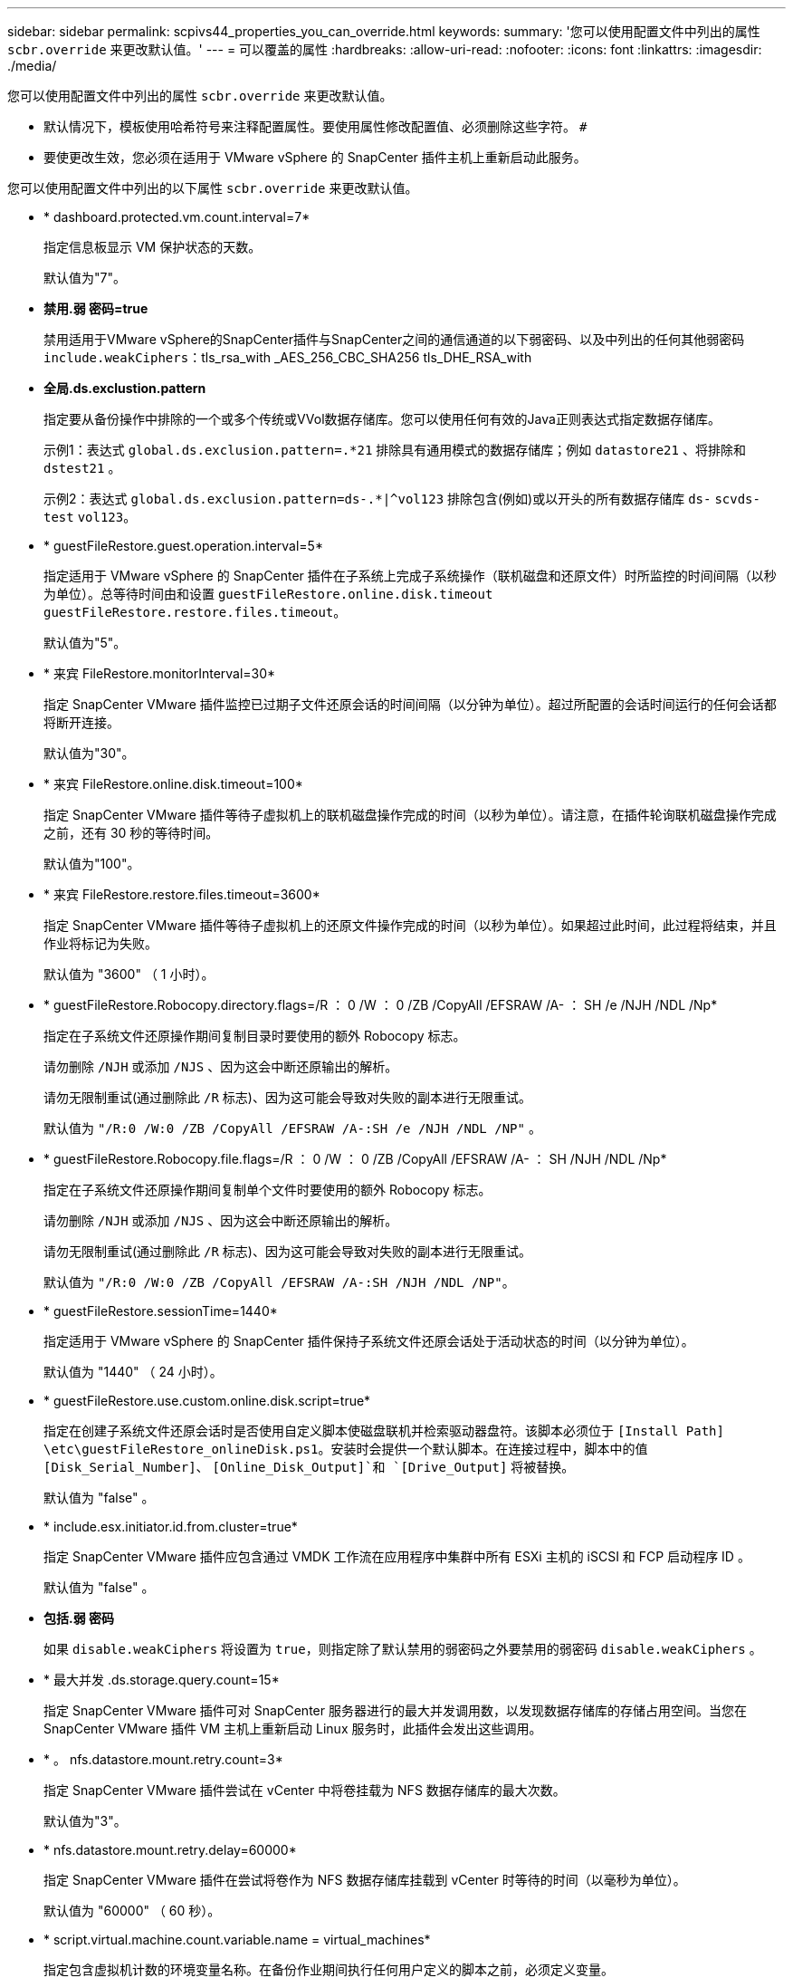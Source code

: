 ---
sidebar: sidebar 
permalink: scpivs44_properties_you_can_override.html 
keywords:  
summary: '您可以使用配置文件中列出的属性 `scbr.override` 来更改默认值。' 
---
= 可以覆盖的属性
:hardbreaks:
:allow-uri-read: 
:nofooter: 
:icons: font
:linkattrs: 
:imagesdir: ./media/


[role="lead"]
您可以使用配置文件中列出的属性 `scbr.override` 来更改默认值。

* 默认情况下，模板使用哈希符号来注释配置属性。要使用属性修改配置值、必须删除这些字符。 `#`
* 要使更改生效，您必须在适用于 VMware vSphere 的 SnapCenter 插件主机上重新启动此服务。


您可以使用配置文件中列出的以下属性 `scbr.override` 来更改默认值。

* * dashboard.protected.vm.count.interval=7*
+
指定信息板显示 VM 保护状态的天数。

+
默认值为"7"。

* *禁用.弱 密码=true*
+
禁用适用于VMware vSphere的SnapCenter插件与SnapCenter之间的通信通道的以下弱密码、以及中列出的任何其他弱密码 `include.weakCiphers`：tls_rsa_with _AES_256_CBC_SHA256 tls_DHE_RSA_with

* *全局.ds.exclustion.pattern*
+
指定要从备份操作中排除的一个或多个传统或VVol数据存储库。您可以使用任何有效的Java正则表达式指定数据存储库。

+
示例1：表达式 `global.ds.exclusion.pattern=.*21` 排除具有通用模式的数据存储库；例如 `datastore21` 、将排除和 `dstest21` 。

+
示例2：表达式 `global.ds.exclusion.pattern=ds-.*|^vol123` 排除包含(例如)或以开头的所有数据存储库 `ds-` `scvds-test` `vol123`。

* * guestFileRestore.guest.operation.interval=5*
+
指定适用于 VMware vSphere 的 SnapCenter 插件在子系统上完成子系统操作（联机磁盘和还原文件）时所监控的时间间隔（以秒为单位）。总等待时间由和设置 `guestFileRestore.online.disk.timeout` `guestFileRestore.restore.files.timeout`。

+
默认值为"5"。

* * 来宾 FileRestore.monitorInterval=30*
+
指定 SnapCenter VMware 插件监控已过期子文件还原会话的时间间隔（以分钟为单位）。超过所配置的会话时间运行的任何会话都将断开连接。

+
默认值为"30"。

* * 来宾 FileRestore.online.disk.timeout=100*
+
指定 SnapCenter VMware 插件等待子虚拟机上的联机磁盘操作完成的时间（以秒为单位）。请注意，在插件轮询联机磁盘操作完成之前，还有 30 秒的等待时间。

+
默认值为"100"。

* * 来宾 FileRestore.restore.files.timeout=3600*
+
指定 SnapCenter VMware 插件等待子虚拟机上的还原文件操作完成的时间（以秒为单位）。如果超过此时间，此过程将结束，并且作业将标记为失败。

+
默认值为 "3600" （ 1 小时）。

* * guestFileRestore.Robocopy.directory.flags=/R ： 0 /W ： 0 /ZB /CopyAll /EFSRAW /A- ： SH /e /NJH /NDL /Np*
+
指定在子系统文件还原操作期间复制目录时要使用的额外 Robocopy 标志。

+
请勿删除 `/NJH` 或添加 `/NJS` 、因为这会中断还原输出的解析。

+
请勿无限制重试(通过删除此 `/R` 标志)、因为这可能会导致对失败的副本进行无限重试。

+
默认值为 `"/R:0 /W:0 /ZB /CopyAll /EFSRAW /A-:SH /e /NJH /NDL /NP"` 。

* * guestFileRestore.Robocopy.file.flags=/R ： 0 /W ： 0 /ZB /CopyAll /EFSRAW /A- ： SH /NJH /NDL /Np*
+
指定在子系统文件还原操作期间复制单个文件时要使用的额外 Robocopy 标志。

+
请勿删除 `/NJH` 或添加 `/NJS` 、因为这会中断还原输出的解析。

+
请勿无限制重试(通过删除此 `/R` 标志)、因为这可能会导致对失败的副本进行无限重试。

+
默认值为 `"/R:0 /W:0 /ZB /CopyAll /EFSRAW /A-:SH /NJH /NDL /NP"`。

* * guestFileRestore.sessionTime=1440*
+
指定适用于 VMware vSphere 的 SnapCenter 插件保持子系统文件还原会话处于活动状态的时间（以分钟为单位）。

+
默认值为 "1440" （ 24 小时）。

* * guestFileRestore.use.custom.online.disk.script=true*
+
指定在创建子系统文件还原会话时是否使用自定义脚本使磁盘联机并检索驱动器盘符。该脚本必须位于 `[Install Path]  \etc\guestFileRestore_onlineDisk.ps1`。安装时会提供一个默认脚本。在连接过程中，脚本中的值 `[Disk_Serial_Number]`、 `[Online_Disk_Output]`和 `[Drive_Output]` 将被替换。

+
默认值为 "false" 。

* * include.esx.initiator.id.from.cluster=true*
+
指定 SnapCenter VMware 插件应包含通过 VMDK 工作流在应用程序中集群中所有 ESXi 主机的 iSCSI 和 FCP 启动程序 ID 。

+
默认值为 "false" 。

* *包括.弱 密码*
+
如果 `disable.weakCiphers` 将设置为 `true`，则指定除了默认禁用的弱密码之外要禁用的弱密码 `disable.weakCiphers` 。

* * 最大并发 .ds.storage.query.count=15*
+
指定 SnapCenter VMware 插件可对 SnapCenter 服务器进行的最大并发调用数，以发现数据存储库的存储占用空间。当您在 SnapCenter VMware 插件 VM 主机上重新启动 Linux 服务时，此插件会发出这些调用。

* * 。 nfs.datastore.mount.retry.count=3*
+
指定 SnapCenter VMware 插件尝试在 vCenter 中将卷挂载为 NFS 数据存储库的最大次数。

+
默认值为"3"。

* * nfs.datastore.mount.retry.delay=60000*
+
指定 SnapCenter VMware 插件在尝试将卷作为 NFS 数据存储库挂载到 vCenter 时等待的时间（以毫秒为单位）。

+
默认值为 "60000" （ 60 秒）。

* * script.virtual.machine.count.variable.name = virtual_machines*
+
指定包含虚拟机计数的环境变量名称。在备份作业期间执行任何用户定义的脚本之前，必须定义变量。

+
例如， virtual_machines=2 表示正在备份两个虚拟机。

* * script.virtual.machine.info.variable.name=VIRTUAL_MACHINE.%s*
+
提供环境变量的名称，该变量包含有关备份中第 n 个虚拟机的信息。在备份期间执行任何用户定义的脚本之前，必须设置此变量。

+
例如，环境变量 virtual_machine.2 提供了有关备份中第二个虚拟机的信息。

* * script.virtual.machine.info.format= %s=%s=%s=%s=%s*
+
提供有关虚拟机的信息。此信息的格式(在环境变量中设置)如下： `VM name|VM UUID| VM power state (on|off)|VM snapshot taken (true|false)|IP address(es)`

+
以下是您可能提供的信息示例：

+
`VIRTUAL_MACHINE.2=VM 1|564d6769-f07d-6e3b-68b1f3c29ba03a9a|POWERED_ON||true|10.0.4.2`

* * 存储 .connection.timeout=600000*
+
指定 SnapCenter 服务器等待存储系统响应的时间量（以毫秒为单位）。

+
默认值为 "600000" （ 10 分钟）。

* * vmware.esx.ip.kernel.ip.map*
+
没有默认值。您可以使用此值将 ESXi IP 地址映射到 VMkernel IP 地址。默认情况下， SnapCenter VMware 插件使用 ESXi 主机的管理 VMkernel 适配器 IP 地址。如果您希望 SnapCenter VMware 插件使用不同的 VMkernel 适配器 IP 地址，则必须提供覆盖值。

+
在以下示例中，管理 VMkernel 适配器 IP 地址为 10.225.10.56 ；但是， SnapCenter VMware 插件使用指定地址 10.225.11.57 和 10.225.11.58 。如果管理 VMkernel 适配器 IP 地址为 10.225.10.60 ，则此插件将使用地址 10.225.11.61 。

+
`vmware.esx.ip.kernel.ip.map=10.225.10.56:10.225.11.57,10.225.11.58; 10.225.10.60:10.225.11.61`

* * 。 vmware.max.concurrent-snapshots=30*
+
指定 SnapCenter VMware 插件在服务器上同时执行的 VMware 快照的最大数量。

+
此数字会按数据存储库进行检查，只有在策略选择了 "VM consisting" 时才会进行检查。如果要执行崩溃状态一致的备份，则此设置不适用。

+
默认值为"30"。

* * vmware.max.concurrent.snapshots.delete=30*
+
指定 SnapCenter VMware 插件在服务器上对每个数据存储库执行的并发 VMware 快照删除操作的最大数量。

+
此数量会按数据存储库进行检查。

+
默认值为"30"。

* * 。 vmware.query.unresolvedy.count=10*
+
指定 SnapCenter VMware 插件因出现 "... 阻止 I/O 的时间限制 " 错误而重试发送有关未解析卷的查询的最大次数。

+
默认值为"10"。

* * 。 vmware.quiesce.retry.count=0*
+
指定 SnapCenter VMware 插件因备份期间出现 "... 限制 I/O 的时间 " 错误而重试发送有关 VMware 快照的查询的最大次数。

+
默认值为"0"。

* * vmware.quiesce.retry.interval=5*
+
指定 SnapCenter VMware 插件在备份期间发送有关 VMware 快照 "... 延迟 I/O 的时间限制 " 错误的查询之间等待的时间（以秒为单位）。

+
默认值为"5"。

* * vmware.query.unresolved.retry.delay= 60000*
+
指定 SnapCenter VMware 插件在因出现 "... 阻止 I/O 的时间限制 " 错误而发送有关未解析卷的查询时等待的时间（以毫秒为单位）。克隆 VMFS 数据存储库时会发生此错误。

+
默认值为 "60000" （ 60 秒）。

* * 。 vmware.reconfig.vm.retry.count=10*
+
指定 SnapCenter VMware 插件因出现 "... 阻止 I/O 的时间限制 " 错误而重试发送有关重新配置虚拟机的查询的最大次数。

+
默认值为"10"。

* * vmware.reconfig.vm.retry.delay=30000*
+
指定 SnapCenter VMware 插件在因出现 "... 阻止 I/O 的时间限制 " 错误而发送有关重新配置虚拟机的查询之间等待的最长时间（以毫秒为单位）。

+
默认值为 "30000" （ 30 秒）。

* * 。 vmware.rescan 。 hBA.retry.count=3*
+
指定 SnapCenter VMware 插件在两次发送有关重新扫描主机总线适配器的查询之间等待的时间量，以毫秒为单位，因为出现 "... 用于保留 I/O 的时间限制 " 错误。

+
默认值为"3"。

* * vmware.rescan.hba.retry.delay=30000*
+
指定 SnapCenter VMware 插件重试请求重新扫描主机总线适配器的最大次数。

+
默认值为"30000"。


